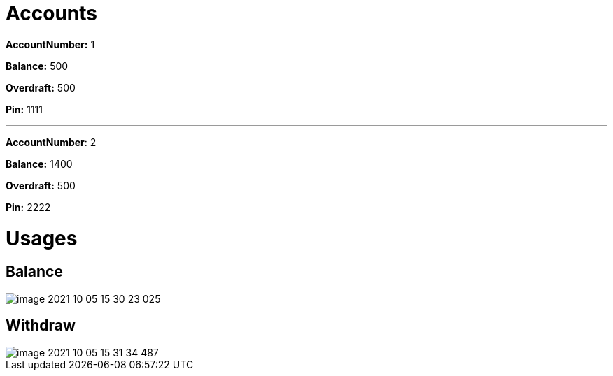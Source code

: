 

= Accounts

*AccountNumber:* 1

*Balance:* 500

*Overdraft:* 500

*Pin:* 1111

___

*AccountNumber*: 2

*Balance:* 1400

*Overdraft:* 500

*Pin:* 2222

= Usages

== Balance

image::image-2021-10-05-15-30-23-025.png[]

== Withdraw

image::image-2021-10-05-15-31-34-487.png[]


